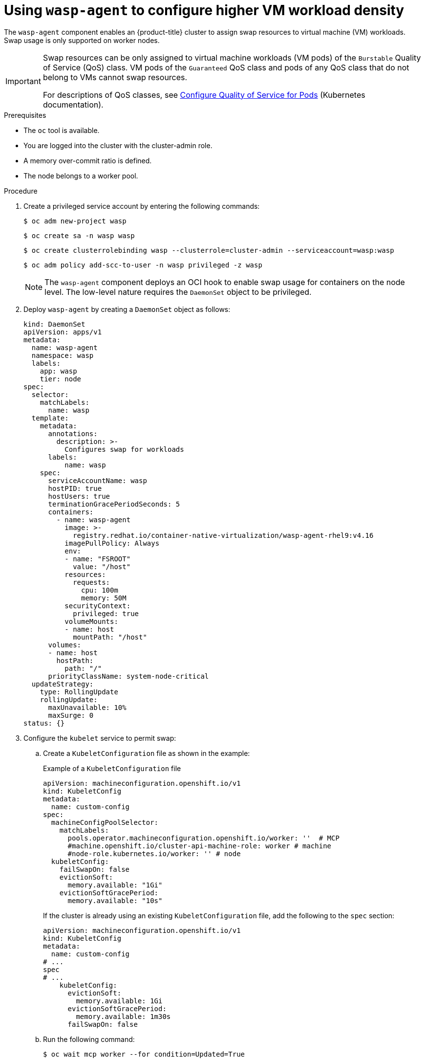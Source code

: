 // Module included in the following assemblies:
//
// * virt/virtual_machines/virt-configuring-higher-vm-workload-density.adoc

:_mod-docs-content-type: PROCEDURE
[id="virt-using-wasp-agent-to-configure-higher-vm-workload-density_{context}"]
= Using `wasp-agent` to configure higher VM workload density

The `wasp-agent` component enables an {product-title} cluster to assign swap resources to virtual machine (VM) workloads.
Swap usage is only supported on worker nodes.

[IMPORTANT]
====
Swap resources can be only assigned to virtual machine workloads (VM pods) of the `Burstable` Quality of Service (QoS) class. VM pods of the `Guaranteed` QoS class and pods of any QoS class that do not belong to VMs cannot swap resources.

For descriptions of QoS classes, see link:https://kubernetes.io/docs/tasks/configure-pod-container/quality-service-pod/[Configure Quality of Service for Pods] (Kubernetes documentation).
====

.Prerequisites

* The `oc` tool is available.
* You are logged into the cluster with the cluster-admin role.
* A memory over-commit ratio is defined.
* The node belongs to a worker pool.

.Procedure

. Create a privileged service account by entering the following commands:
+
[source,terminal]
----
$ oc adm new-project wasp
----
+
[source,terminal]
----
$ oc create sa -n wasp wasp
----
+
[source,terminal]
----
$ oc create clusterrolebinding wasp --clusterrole=cluster-admin --serviceaccount=wasp:wasp
----
+
[source,terminal]
----
$ oc adm policy add-scc-to-user -n wasp privileged -z wasp
----
+
[NOTE]
====
The `wasp-agent` component deploys an OCI hook to enable swap usage for containers on the node level. The low-level nature requires the `DaemonSet` object to be privileged.
====
+
. Deploy `wasp-agent` by creating a `DaemonSet` object as follows:
+
[source,yaml]
----
kind: DaemonSet
apiVersion: apps/v1
metadata:
  name: wasp-agent
  namespace: wasp
  labels:
    app: wasp
    tier: node
spec:
  selector:
    matchLabels:
      name: wasp
  template:
    metadata:
      annotations:
        description: >-
          Configures swap for workloads
      labels:
          name: wasp
    spec:
      serviceAccountName: wasp
      hostPID: true
      hostUsers: true
      terminationGracePeriodSeconds: 5
      containers:
        - name: wasp-agent
          image: >-
            registry.redhat.io/container-native-virtualization/wasp-agent-rhel9:v4.16
          imagePullPolicy: Always
          env:
          - name: "FSROOT"
            value: "/host"
          resources:
            requests:
              cpu: 100m
              memory: 50M
          securityContext:
            privileged: true
          volumeMounts:
          - name: host
            mountPath: "/host"
      volumes:
      - name: host
        hostPath:
          path: "/"
      priorityClassName: system-node-critical
  updateStrategy:
    type: RollingUpdate
    rollingUpdate:
      maxUnavailable: 10%
      maxSurge: 0
status: {}
----
. Configure the `kubelet` service to permit swap:
.. Create a `KubeletConfiguration` file as shown in the example:
+
.Example of a `KubeletConfiguration` file
[source,yaml]
----
apiVersion: machineconfiguration.openshift.io/v1
kind: KubeletConfig
metadata:
  name: custom-config
spec:
  machineConfigPoolSelector:
    matchLabels:
      pools.operator.machineconfiguration.openshift.io/worker: ''  # MCP
      #machine.openshift.io/cluster-api-machine-role: worker # machine
      #node-role.kubernetes.io/worker: '' # node
  kubeletConfig:
    failSwapOn: false
    evictionSoft:
      memory.available: "1Gi"
    evictionSoftGracePeriod:
      memory.available: "10s"
----
+
If the cluster is already using an existing `KubeletConfiguration` file, add the following to the `spec` section:
+
[source,yaml]
----
apiVersion: machineconfiguration.openshift.io/v1
kind: KubeletConfig
metadata:
  name: custom-config
# ...
spec
# ...
    kubeletConfig:
      evictionSoft:
        memory.available: 1Gi
      evictionSoftGracePeriod:
        memory.available: 1m30s
      failSwapOn: false
----
.. Run the following command:
+
[source,yaml]
----
$ oc wait mcp worker --for condition=Updated=True
----
. Create a `MachineConfig` object to provision swap as follows:
+
[source,yaml]
----
apiVersion: machineconfiguration.openshift.io/v1
kind: MachineConfig
metadata:
  labels:
    machineconfiguration.openshift.io/role: worker
  name: 90-worker-swap
spec:
  config:
    ignition:
      version: 3.4.0
    systemd:
      units:
      - contents: |
          [Unit]
          Description=Provision and enable swap
          ConditionFirstBoot=no

          [Service]
          Type=oneshot
          Environment=SWAP_SIZE_MB=5000
          ExecStart=/bin/sh -c "sudo dd if=/dev/zero of=/var/tmp/swapfile count=${SWAP_SIZE_MB} bs=1M && \
          sudo chmod 600 /var/tmp/swapfile && \
          sudo mkswap /var/tmp/swapfile && \
          sudo swapon /var/tmp/swapfile && \
          free -h && \
          sudo systemctl set-property --runtime system.slice MemorySwapMax=0 IODeviceLatencyTargetSec=\"/ 50ms\""

          [Install]
          RequiredBy=kubelet-dependencies.target
        enabled: true
        name: swap-provision.service
----
+
To have enough swap space for the worst-case scenario, make sure to have at least as much swap space provisioned as overcommitted RAM. Calculate the amount of swap space to be provisioned on a node using the following formula:
+
[source,terminal]
----
NODE_SWAP_SPACE = NODE_RAM * (MEMORY_OVER_COMMIT_PERCENT / 100% - 1)
----
+
Example:
+
[source,terminal]
----
NODE_SWAP_SPACE = 16 GB * (150% / 100% - 1)
                = 16 GB * (1.5 - 1)
                = 16 GB * (0.5)
                =  8 GB
----
+
. Deploy alerting rules as follows:
+
[source,yaml]
----
apiVersion: monitoring.openshift.io/v1
kind: AlertingRule
metadata:
  name: wasp-alerts
  namespace: openshift-monitoring
spec:
  groups:
  - name: wasp.rules
    rules:
    - alert: NodeSwapping
      annotations:
        description: Node {{ $labels.instance }} is swapping at a rate of {{ printf "%.2f" $value }} MB/s
        runbook_url: https://github.com/openshift-virtualization/wasp-agent/tree/main/runbooks/alerts/NodeSwapping.md
        summary: A node is swapping memory pages
      expr: |
        # In MB/s
        irate(node_memory_SwapFree_bytes{job="node-exporter"}[5m]) / 1024^2 > 0
      for: 1m
      labels:
        severity: critical
----
. Configure {VirtProductName} to use memory overcommit either by using the {product-title} web console or by editing the HyperConverged custom resource (CR) file as shown in the following example.
+
Example:
+
[source,yaml]
----
apiVersion: hco.kubevirt.io/v1beta1
kind: HyperConverged
metadata:
  name: kubevirt-hyperconverged
  namespace: openshift-cnv
spec:
  higherWorkloadDensity:
    memoryOvercommitPercentage: 150
----
. Apply all the configurations to compute nodes in your cluster by entering the following command:
+
[source,terminal]
----
$ oc patch --type=merge \
  -f <../manifests/hco-set-memory-overcommit.yaml> \
  --patch-file <../manifests/hco-set-memory-overcommit.yaml>
----
+
[NOTE]
====
After applying all configurations, the swap feature is fully available only after all `MachineConfigPool` rollouts are complete.
====

.Verification

. To verify the deployment of `wasp-agent`, run the following command:
+
[source, terminal]
----
$  oc rollout status ds wasp-agent -n wasp
----
+
If the deployment is successful, the following message is displayed:
+
[source, terminal]
----
daemon set "wasp-agent" successfully rolled out
----

. To verify that swap is correctly provisioned, do the following:
.. Run the following command:
+
[source,terminal]
----
$ oc get nodes -l node-role.kubernetes.io/worker
----
.. Select a node from the provided list and run the following command:
+
[source,terminal]
----
$ oc debug node/<selected-node> -- free -m
----
+
If swap is provisioned correctly, an amount greater than zero is displayed, similar to the following:
+
[cols="1,1,1,1,1,1,1"]
|===
| |total |used |free |shared |buff/cache |available
|Mem: |31846 |23155 |1044 |6014 |14483 |8690
|Swap: |8191 |2337 |5854 | | |
|===

. Verify the {VirtProductName} memory overcommitment configuration by running the following command:
+
[source,terminal]
----
$ oc get -n openshift-cnv HyperConverged kubevirt-hyperconverged -o jsonpath="{.spec.higherWorkloadDensity.memoryOvercommitPercentage}"
150
----
+
The returned value, for example `150`, must match the value you had previously configured.



